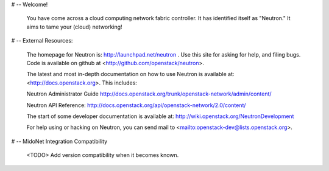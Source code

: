 # -- Welcome!

  You have come across a cloud computing network fabric controller.  It has
  identified itself as "Neutron."  It aims to tame your (cloud) networking!

# -- External Resources:

 The homepage for Neutron is: http://launchpad.net/neutron .  Use this
 site for asking for help, and filing bugs. Code is available on github at
 <http://github.com/openstack/neutron>.

 The latest and most in-depth documentation on how to use Neutron is
 available at: <http://docs.openstack.org>.  This includes:

 Neutron Administrator Guide
 http://docs.openstack.org/trunk/openstack-network/admin/content/

 Neutron API Reference:
 http://docs.openstack.org/api/openstack-network/2.0/content/

 The start of some developer documentation is available at:
 http://wiki.openstack.org/NeutronDevelopment

 For help using or hacking on Neutron, you can send mail to
 <mailto:openstack-dev@lists.openstack.org>.

# -- MidoNet Integration Compatibility

 <TODO> Add version compatibility when it becomes known.
